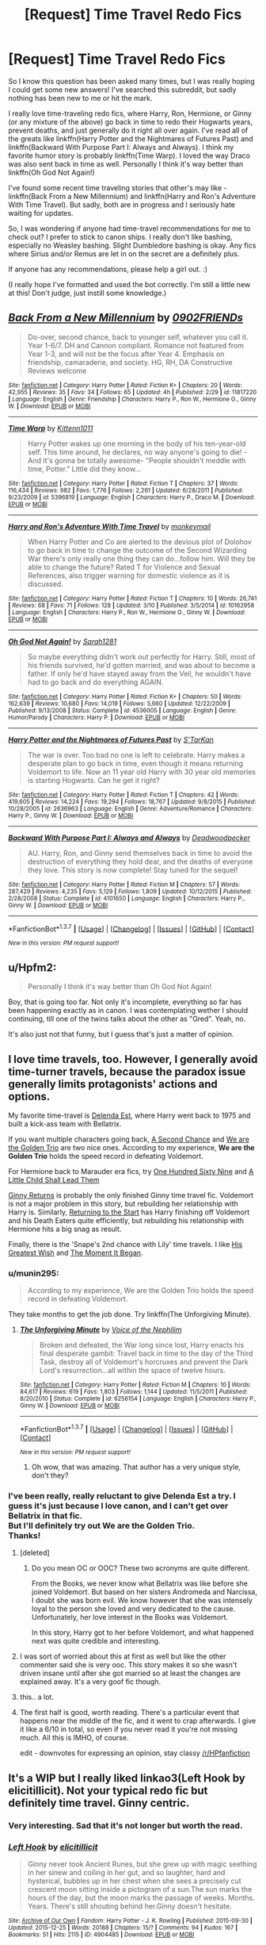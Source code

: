 #+TITLE: [Request] Time Travel Redo Fics

* [Request] Time Travel Redo Fics
:PROPERTIES:
:Author: sunshineallday
:Score: 24
:DateUnix: 1458446435.0
:DateShort: 2016-Mar-20
:FlairText: Request
:END:
So I know this question has been asked many times, but I was really hoping I could get some new answers! I've searched this subreddit, but sadly nothing has been new to me or hit the mark.

I really love time-traveling redo fics, where Harry, Ron, Hermione, or Ginny (or any mixture of the above) go back in time to redo their Hogwarts years, prevent deaths, and just generally do it right all over again. I've read all of the greats like linkffn(Harry Potter and the Nightmares of Futures Past) and linkffn(Backward With Purpose Part I: Always and Always). I think my favorite humor story is probably linkffn(Time Warp). I loved the way Draco was also sent back in time as well. Personally I think it's way better than linkffn(Oh God Not Again!)

I've found some recent time traveling stories that other's may like - linkffn(Back From a New Millennium) and linkffn(Harry and Ron's Adventure With Time Travel). But sadly, both are in progress and I seriously hate waiting for updates.

So, I was wondering if anyone had time-travel recommendations for me to check out? I prefer to stick to canon ships. I really don't like bashing, especially no Weasley bashing. Slight Dumbledore bashing is okay. Any fics where Sirius and/or Remus are let in on the secret are a definitely plus.

If anyone has any recommendations, please help a girl out. :)

(I really hope I've formatted and used the bot correctly. I'm still a little new at this! Don't judge, just instill some knowledge.)


** [[http://www.fanfiction.net/s/11817220/1/][*/Back From a New Millennium/*]] by [[https://www.fanfiction.net/u/7437348/0902FRIENDs][/0902FRIENDs/]]

#+begin_quote
  Do-over, second chance, back to younger self, whatever you call it. Year 1-6/7. DH and Cannon compliant. Romance not featured from Year 1-3, and will not be the focus after Year 4. Emphasis on friendship, camaraderie, and society. HG, RH, DA Constructive Reviews welcome
#+end_quote

^{/Site/: [[http://www.fanfiction.net/][fanfiction.net]] *|* /Category/: Harry Potter *|* /Rated/: Fiction K+ *|* /Chapters/: 20 *|* /Words/: 42,955 *|* /Reviews/: 35 *|* /Favs/: 34 *|* /Follows/: 65 *|* /Updated/: 4h *|* /Published/: 2/29 *|* /id/: 11817220 *|* /Language/: English *|* /Genre/: Friendship *|* /Characters/: Harry P., Ron W., Hermione G., Ginny W. *|* /Download/: [[http://www.p0ody-files.com/ff_to_ebook/ffn-bot/index.php?id=11817220&source=ff&filetype=epub][EPUB]] or [[http://www.p0ody-files.com/ff_to_ebook/ffn-bot/index.php?id=11817220&source=ff&filetype=mobi][MOBI]]}

--------------

[[http://www.fanfiction.net/s/5396819/1/][*/Time Warp/*]] by [[https://www.fanfiction.net/u/1282392/Kittenn1011][/Kittenn1011/]]

#+begin_quote
  Harry Potter wakes up one morning in the body of his ten-year-old self. This time around, he declares, no way anyone's going to die! -And it's gonna be totally awesome- "People shouldn't meddle with time, Potter." Little did they know...
#+end_quote

^{/Site/: [[http://www.fanfiction.net/][fanfiction.net]] *|* /Category/: Harry Potter *|* /Rated/: Fiction T *|* /Chapters/: 37 *|* /Words/: 116,434 *|* /Reviews/: 982 *|* /Favs/: 1,776 *|* /Follows/: 2,261 *|* /Updated/: 6/28/2011 *|* /Published/: 9/23/2009 *|* /id/: 5396819 *|* /Language/: English *|* /Characters/: Harry P., Draco M. *|* /Download/: [[http://www.p0ody-files.com/ff_to_ebook/ffn-bot/index.php?id=5396819&source=ff&filetype=epub][EPUB]] or [[http://www.p0ody-files.com/ff_to_ebook/ffn-bot/index.php?id=5396819&source=ff&filetype=mobi][MOBI]]}

--------------

[[http://www.fanfiction.net/s/10162958/1/][*/Harry and Ron's Adventure With Time Travel/*]] by [[https://www.fanfiction.net/u/3073740/monkeymail][/monkeymail/]]

#+begin_quote
  When Harry Potter and Co are alerted to the devious plot of Dolohov to go back in time to change the outcome of the Second Wizarding War there's only really one thing they can do...follow him. Will they be able to change the future? Rated T for Violence and Sexual References, also trigger warning for domestic violence as it is discussed.
#+end_quote

^{/Site/: [[http://www.fanfiction.net/][fanfiction.net]] *|* /Category/: Harry Potter *|* /Rated/: Fiction T *|* /Chapters/: 10 *|* /Words/: 26,741 *|* /Reviews/: 68 *|* /Favs/: 71 *|* /Follows/: 128 *|* /Updated/: 3/10 *|* /Published/: 3/5/2014 *|* /id/: 10162958 *|* /Language/: English *|* /Characters/: Harry P., Ron W., Hermione G., Ginny W. *|* /Download/: [[http://www.p0ody-files.com/ff_to_ebook/ffn-bot/index.php?id=10162958&source=ff&filetype=epub][EPUB]] or [[http://www.p0ody-files.com/ff_to_ebook/ffn-bot/index.php?id=10162958&source=ff&filetype=mobi][MOBI]]}

--------------

[[http://www.fanfiction.net/s/4536005/1/][*/Oh God Not Again!/*]] by [[https://www.fanfiction.net/u/674180/Sarah1281][/Sarah1281/]]

#+begin_quote
  So maybe everything didn't work out perfectly for Harry. Still, most of his friends survived, he'd gotten married, and was about to become a father. If only he'd have stayed away from the Veil, he wouldn't have had to go back and do everything AGAIN.
#+end_quote

^{/Site/: [[http://www.fanfiction.net/][fanfiction.net]] *|* /Category/: Harry Potter *|* /Rated/: Fiction K+ *|* /Chapters/: 50 *|* /Words/: 162,639 *|* /Reviews/: 10,680 *|* /Favs/: 14,019 *|* /Follows/: 5,660 *|* /Updated/: 12/22/2009 *|* /Published/: 9/13/2008 *|* /Status/: Complete *|* /id/: 4536005 *|* /Language/: English *|* /Genre/: Humor/Parody *|* /Characters/: Harry P. *|* /Download/: [[http://www.p0ody-files.com/ff_to_ebook/ffn-bot/index.php?id=4536005&source=ff&filetype=epub][EPUB]] or [[http://www.p0ody-files.com/ff_to_ebook/ffn-bot/index.php?id=4536005&source=ff&filetype=mobi][MOBI]]}

--------------

[[http://www.fanfiction.net/s/2636963/1/][*/Harry Potter and the Nightmares of Futures Past/*]] by [[https://www.fanfiction.net/u/884184/S-TarKan][/S'TarKan/]]

#+begin_quote
  The war is over. Too bad no one is left to celebrate. Harry makes a desperate plan to go back in time, even though it means returning Voldemort to life. Now an 11 year old Harry with 30 year old memories is starting Hogwarts. Can he get it right?
#+end_quote

^{/Site/: [[http://www.fanfiction.net/][fanfiction.net]] *|* /Category/: Harry Potter *|* /Rated/: Fiction T *|* /Chapters/: 42 *|* /Words/: 419,605 *|* /Reviews/: 14,224 *|* /Favs/: 19,294 *|* /Follows/: 18,767 *|* /Updated/: 9/8/2015 *|* /Published/: 10/28/2005 *|* /id/: 2636963 *|* /Language/: English *|* /Genre/: Adventure/Romance *|* /Characters/: Harry P., Ginny W. *|* /Download/: [[http://www.p0ody-files.com/ff_to_ebook/ffn-bot/index.php?id=2636963&source=ff&filetype=epub][EPUB]] or [[http://www.p0ody-files.com/ff_to_ebook/ffn-bot/index.php?id=2636963&source=ff&filetype=mobi][MOBI]]}

--------------

[[http://www.fanfiction.net/s/4101650/1/][*/Backward With Purpose Part I: Always and Always/*]] by [[https://www.fanfiction.net/u/386600/Deadwoodpecker][/Deadwoodpecker/]]

#+begin_quote
  AU. Harry, Ron, and Ginny send themselves back in time to avoid the destruction of everything they hold dear, and the deaths of everyone they love. This story is now complete! Stay tuned for the sequel!
#+end_quote

^{/Site/: [[http://www.fanfiction.net/][fanfiction.net]] *|* /Category/: Harry Potter *|* /Rated/: Fiction M *|* /Chapters/: 57 *|* /Words/: 287,429 *|* /Reviews/: 4,235 *|* /Favs/: 5,129 *|* /Follows/: 1,809 *|* /Updated/: 10/12/2015 *|* /Published/: 2/28/2008 *|* /Status/: Complete *|* /id/: 4101650 *|* /Language/: English *|* /Characters/: Harry P., Ginny W. *|* /Download/: [[http://www.p0ody-files.com/ff_to_ebook/ffn-bot/index.php?id=4101650&source=ff&filetype=epub][EPUB]] or [[http://www.p0ody-files.com/ff_to_ebook/ffn-bot/index.php?id=4101650&source=ff&filetype=mobi][MOBI]]}

--------------

*FanfictionBot*^{1.3.7} *|* [[[https://github.com/tusing/reddit-ffn-bot/wiki/Usage][Usage]]] | [[[https://github.com/tusing/reddit-ffn-bot/wiki/Changelog][Changelog]]] | [[[https://github.com/tusing/reddit-ffn-bot/issues/][Issues]]] | [[[https://github.com/tusing/reddit-ffn-bot/][GitHub]]] | [[[https://www.reddit.com/message/compose?to=%2Fu%2Ftusing][Contact]]]

^{/New in this version: PM request support!/}
:PROPERTIES:
:Author: FanfictionBot
:Score: 4
:DateUnix: 1458446526.0
:DateShort: 2016-Mar-20
:END:


** u/Hpfm2:
#+begin_quote
  Personally I think it's way better than Oh God Not Again!
#+end_quote

Boy, that is going too far. Not only it's incomplete, everything so far has been happening exactly as in canon. I was contemplating wether I should continuing, till one of the twins talks about the other as "Gred". Yeah, no.

It's also just not that funny, but I guess that's just a matter of opinion.
:PROPERTIES:
:Author: Hpfm2
:Score: 3
:DateUnix: 1458477650.0
:DateShort: 2016-Mar-20
:END:


** I love time travels, too. However, I generally avoid time-turner travels, because the paradox issue generally limits protagonists' actions and options.

My favorite time-travel is [[https://www.fanfiction.net/s/5511855/1/Delenda-Est][Delenda Est]], where Harry went back to 1975 and built a kick-ass team with Bellatrix.

If you want multiple characters going back, [[https://www.fanfiction.net/s/5251301/1/A-Second-Chance][A Second Chance]] and [[https://www.fanfiction.net/s/7405516/1/We-are-the-Golden-Trio][We are the Golden Trio]] are two nice ones. According to my experience, *We are the Golden Trio* holds the speed record in defeating Voldemort.

For Hermione back to Marauder era fics, try [[https://www.fanfiction.net/s/8581093/1/One-Hundred-and-Sixty-Nine][One Hundred Sixty Nine]] and [[https://www.fanfiction.net/s/10871795/1/A-Little-Child-Shall-Lead-Them][A Little Child Shall Lead Them]]

[[https://www.fanfiction.net/s/4740107/1/Ginny-Returns][Ginny Returns]] is probably the only finished Ginny time travel fic. Voldemort is not a major problem in this story, but rebuilding her relationship with Harry is. Similarly, [[https://www.fanfiction.net/s/10687059/1/Returning-to-the-Start][Returning to the Start]] has Harry finishing off Voldemort and his Death Eaters quite efficiently, but rebuilding his relationship with Hermione hits a big snag as result.

Finally, there is the 'Snape's 2nd chance with Lily' time travels. I like [[https://www.fanfiction.net/s/6548167/1/His-Greatest-Wish][His Greatest Wish]] and [[https://www.fanfiction.net/s/3735743/1/The-Moment-It-Began][The Moment It Began]].
:PROPERTIES:
:Author: InquisitorCOC
:Score: 4
:DateUnix: 1458447904.0
:DateShort: 2016-Mar-20
:END:

*** u/munin295:
#+begin_quote
  According to my experience, We are the Golden Trio holds the speed record in defeating Voldemort.
#+end_quote

They take months to get the job done. Try linkffn(The Unforgiving Minute).
:PROPERTIES:
:Author: munin295
:Score: 3
:DateUnix: 1458499158.0
:DateShort: 2016-Mar-20
:END:

**** [[http://www.fanfiction.net/s/6256154/1/][*/The Unforgiving Minute/*]] by [[https://www.fanfiction.net/u/1508866/Voice-of-the-Nephilim][/Voice of the Nephilim/]]

#+begin_quote
  Broken and defeated, the War long since lost, Harry enacts his final desperate gambit: Travel back in time to the day of the Third Task, destroy all of Voldemort's horcruxes and prevent the Dark Lord's resurrection...all within the space of twelve hours.
#+end_quote

^{/Site/: [[http://www.fanfiction.net/][fanfiction.net]] *|* /Category/: Harry Potter *|* /Rated/: Fiction M *|* /Chapters/: 10 *|* /Words/: 84,617 *|* /Reviews/: 619 *|* /Favs/: 1,803 *|* /Follows/: 1,144 *|* /Updated/: 11/5/2011 *|* /Published/: 8/20/2010 *|* /Status/: Complete *|* /id/: 6256154 *|* /Language/: English *|* /Characters/: Harry P., Ginny W. *|* /Download/: [[http://www.p0ody-files.com/ff_to_ebook/ffn-bot/index.php?id=6256154&source=ff&filetype=epub][EPUB]] or [[http://www.p0ody-files.com/ff_to_ebook/ffn-bot/index.php?id=6256154&source=ff&filetype=mobi][MOBI]]}

--------------

*FanfictionBot*^{1.3.7} *|* [[[https://github.com/tusing/reddit-ffn-bot/wiki/Usage][Usage]]] | [[[https://github.com/tusing/reddit-ffn-bot/wiki/Changelog][Changelog]]] | [[[https://github.com/tusing/reddit-ffn-bot/issues/][Issues]]] | [[[https://github.com/tusing/reddit-ffn-bot/][GitHub]]] | [[[https://www.reddit.com/message/compose?to=%2Fu%2Ftusing][Contact]]]

^{/New in this version: PM request support!/}
:PROPERTIES:
:Author: FanfictionBot
:Score: 3
:DateUnix: 1458499190.0
:DateShort: 2016-Mar-20
:END:

***** Oh wow, that was amazing. That author has a very unique style, don't they?
:PROPERTIES:
:Author: blueocean43
:Score: 1
:DateUnix: 1462403333.0
:DateShort: 2016-May-05
:END:


*** I've been really, really reluctant to give Delenda Est a try. I guess it's just because I love canon, and I can't get over Bellatrix in that fic.\\
But I'll definitely try out We are the Golden Trio.\\
Thanks!
:PROPERTIES:
:Author: sunshineallday
:Score: 2
:DateUnix: 1458450265.0
:DateShort: 2016-Mar-20
:END:

**** [deleted]
:PROPERTIES:
:Score: 4
:DateUnix: 1458461711.0
:DateShort: 2016-Mar-20
:END:

***** Do you mean OC or OOC? These two acronyms are quite different.

From the Books, we never know what Bellatrix was like before she joined Voldemort. But based on her sisters Andromeda and Narcissa, I doubt she was born evil. We know however that she was intensely loyal to the person she loved and very dedicated to the cause. Unfortunately, her love interest in the Books was Voldemort.

In this story, Harry got to her before Voldemort, and what happened next was quite credible and interesting.
:PROPERTIES:
:Author: InquisitorCOC
:Score: 2
:DateUnix: 1458490752.0
:DateShort: 2016-Mar-20
:END:


**** I was sort of worried about this at first as well but like the other commenter said she is very ooc. This story makes it so she wasn't driven insane until after she got married so at least the changes are explained away. It's a very goof fic though.
:PROPERTIES:
:Author: Emerald-Guardian
:Score: 4
:DateUnix: 1458485579.0
:DateShort: 2016-Mar-20
:END:


**** this.. a lot.
:PROPERTIES:
:Author: sfjoellen
:Score: 2
:DateUnix: 1458476311.0
:DateShort: 2016-Mar-20
:END:


**** The first half is good, worth reading. There's a particular event that happens near the middle of the fic, and it went to crap afterwards. I give it like a 6/10 in total, so even if you never read it you're not missing much. All this is IMHO, of course.

edit - downvotes for expressing an opinion, stay classy [[/r/HPfanfiction]]
:PROPERTIES:
:Author: lurkielurker
:Score: 0
:DateUnix: 1458499214.0
:DateShort: 2016-Mar-20
:END:


** It's a WIP but I really liked linkao3(Left Hook by elicitillicit). Not your typical redo fic but definitely time travel. Ginny centric.
:PROPERTIES:
:Author: susire
:Score: 2
:DateUnix: 1458453748.0
:DateShort: 2016-Mar-20
:END:

*** Very interesting. Sad that it's not longer but worth the read.
:PROPERTIES:
:Author: Ember_Rising
:Score: 2
:DateUnix: 1458497322.0
:DateShort: 2016-Mar-20
:END:


*** [[http://archiveofourown.org/works/4904485][*/Left Hook/*]] by [[http://archiveofourown.org/users/elicitillicit/pseuds/elicitillicit][/elicitillicit/]]

#+begin_quote
  Ginny never took Ancient Runes, but she grew up with magic seething in her sinew and coiling in her gut, and so laughter, hard and hysterical, bubbles up in her chest when she sees a precisely cut crescent moon sitting inside a pictogram of a sun.The sun marks the hours of the day, but the moon marks the passage of weeks. Months. Years. There's still shouting behind her.Ginny doesn't hesitate.
#+end_quote

^{/Site/: [[http://www.archiveofourown.org/][Archive of Our Own]] *|* /Fandom/: Harry Potter - J. K. Rowling *|* /Published/: 2015-09-30 *|* /Updated/: 2015-12-25 *|* /Words/: 20188 *|* /Chapters/: 15/? *|* /Comments/: 94 *|* /Kudos/: 167 *|* /Bookmarks/: 51 *|* /Hits/: 2115 *|* /ID/: 4904485 *|* /Download/: [[http://archiveofourown.org/downloads/el/elicitillicit/4904485/Left%20Hook.epub?updated_at=1451066354][EPUB]] or [[http://archiveofourown.org/downloads/el/elicitillicit/4904485/Left%20Hook.mobi?updated_at=1451066354][MOBI]]}

--------------

*FanfictionBot*^{1.3.7} *|* [[[https://github.com/tusing/reddit-ffn-bot/wiki/Usage][Usage]]] | [[[https://github.com/tusing/reddit-ffn-bot/wiki/Changelog][Changelog]]] | [[[https://github.com/tusing/reddit-ffn-bot/issues/][Issues]]] | [[[https://github.com/tusing/reddit-ffn-bot/][GitHub]]] | [[[https://www.reddit.com/message/compose?to=%2Fu%2Ftusing][Contact]]]

^{/New in this version: PM request support!/}
:PROPERTIES:
:Author: FanfictionBot
:Score: 3
:DateUnix: 1458453761.0
:DateShort: 2016-Mar-20
:END:

**** Thank you! I rarely think to check out other sites besides fanfiction.net. I'll definitely take a stab at this one.
:PROPERTIES:
:Author: sunshineallday
:Score: 5
:DateUnix: 1458454114.0
:DateShort: 2016-Mar-20
:END:

***** I hope you enjoy it! I was upset when I reached the end, definitely can't wait for it to update.
:PROPERTIES:
:Author: susire
:Score: 3
:DateUnix: 1458454351.0
:DateShort: 2016-Mar-20
:END:


** linkffn(Lily Potter and the Worst Holiday by bobsaqqara)

linkffn(Harry Potter and the Wastelands of Time by joe6991)

linkffn(A Mother In Law's Love by Perspicacity)
:PROPERTIES:
:Author: truncation_error
:Score: 2
:DateUnix: 1458483881.0
:DateShort: 2016-Mar-20
:END:

*** [[http://www.fanfiction.net/s/4905771/1/][*/A Mother In Law's Love/*]] by [[https://www.fanfiction.net/u/1446455/Perspicacity][/Perspicacity/]]

#+begin_quote
  Distraught over Ginny's death in the final battle, Harry gambles desperately and travels back in time to set things right. Unfortunately, not everything goes as planned. A twist on the classic Soul Bond tale.
#+end_quote

^{/Site/: [[http://www.fanfiction.net/][fanfiction.net]] *|* /Category/: Harry Potter *|* /Rated/: Fiction M *|* /Chapters/: 7 *|* /Words/: 43,613 *|* /Reviews/: 172 *|* /Favs/: 276 *|* /Follows/: 198 *|* /Updated/: 11/5/2010 *|* /Published/: 3/6/2009 *|* /Status/: Complete *|* /id/: 4905771 *|* /Language/: English *|* /Genre/: Humor/Adventure *|* /Characters/: Harry P., Ginny W., Molly W., Voldemort *|* /Download/: [[http://www.p0ody-files.com/ff_to_ebook/ffn-bot/index.php?id=4905771&source=ff&filetype=epub][EPUB]] or [[http://www.p0ody-files.com/ff_to_ebook/ffn-bot/index.php?id=4905771&source=ff&filetype=mobi][MOBI]]}

--------------

[[http://www.fanfiction.net/s/4068153/1/][*/Harry Potter and the Wastelands of Time/*]] by [[https://www.fanfiction.net/u/557425/joe6991][/joe6991/]]

#+begin_quote
  Take a deep breath, count back from ten... and above all else -- don't worry! It'll all be over soon. The world, that is. Yet for Harry Potter the end is just the beginning. Enemies close in on all sides, and Harry faces his greatest challenge of all - Time.
#+end_quote

^{/Site/: [[http://www.fanfiction.net/][fanfiction.net]] *|* /Category/: Harry Potter *|* /Rated/: Fiction T *|* /Chapters/: 31 *|* /Words/: 282,609 *|* /Reviews/: 2,989 *|* /Favs/: 4,185 *|* /Follows/: 2,287 *|* /Updated/: 8/4/2010 *|* /Published/: 2/12/2008 *|* /Status/: Complete *|* /id/: 4068153 *|* /Language/: English *|* /Genre/: Adventure *|* /Characters/: Harry P., Fleur D. *|* /Download/: [[http://www.p0ody-files.com/ff_to_ebook/ffn-bot/index.php?id=4068153&source=ff&filetype=epub][EPUB]] or [[http://www.p0ody-files.com/ff_to_ebook/ffn-bot/index.php?id=4068153&source=ff&filetype=mobi][MOBI]]}

--------------

[[http://www.fanfiction.net/s/2477819/1/][*/Lily Potter and the Worst Holiday/*]] by [[https://www.fanfiction.net/u/728312/bobsaqqara][/bobsaqqara/]]

#+begin_quote
  AU Sixteen years to the day after her first born son was murdered, Professor Lily Potter must deal with the arrival of six unknown people. Post OotP. Reedited and reposted
#+end_quote

^{/Site/: [[http://www.fanfiction.net/][fanfiction.net]] *|* /Category/: Harry Potter *|* /Rated/: Fiction T *|* /Chapters/: 4 *|* /Words/: 28,439 *|* /Reviews/: 816 *|* /Favs/: 4,924 *|* /Follows/: 1,069 *|* /Updated/: 12/2/2005 *|* /Published/: 7/10/2005 *|* /Status/: Complete *|* /id/: 2477819 *|* /Language/: English *|* /Genre/: Drama/Angst *|* /Characters/: Lily Evans P., Harry P. *|* /Download/: [[http://www.p0ody-files.com/ff_to_ebook/ffn-bot/index.php?id=2477819&source=ff&filetype=epub][EPUB]] or [[http://www.p0ody-files.com/ff_to_ebook/ffn-bot/index.php?id=2477819&source=ff&filetype=mobi][MOBI]]}

--------------

*FanfictionBot*^{1.3.7} *|* [[[https://github.com/tusing/reddit-ffn-bot/wiki/Usage][Usage]]] | [[[https://github.com/tusing/reddit-ffn-bot/wiki/Changelog][Changelog]]] | [[[https://github.com/tusing/reddit-ffn-bot/issues/][Issues]]] | [[[https://github.com/tusing/reddit-ffn-bot/][GitHub]]] | [[[https://www.reddit.com/message/compose?to=%2Fu%2Ftusing][Contact]]]

^{/New in this version: PM request support!/}
:PROPERTIES:
:Author: FanfictionBot
:Score: 2
:DateUnix: 1458483908.0
:DateShort: 2016-Mar-20
:END:


*** Wastelands of time, FANTASTIC fic.
:PROPERTIES:
:Author: Seeton
:Score: 2
:DateUnix: 1458527725.0
:DateShort: 2016-Mar-21
:END:


** Man time travel/redo stories are in my top 3 guilty pleasures.

One that I just read recently and am eagerly awaiting an update for is linkffn(Whiskey Time Travel) and another is linkffn(0800 Rent A Hero) which isn't a time travel fic, but Harry does use past knowledge to influence the future.

linkffn(Boredom Is Deadly) is another really funny one. It's a crack fic, but it's a good read.
:PROPERTIES:
:Author: NaughtyGaymer
:Score: 2
:DateUnix: 1458468094.0
:DateShort: 2016-Mar-20
:END:

*** [[http://www.fanfiction.net/s/11305455/1/][*/Boredom Is Deadly/*]] by [[https://www.fanfiction.net/u/4626476/preciousann][/preciousann/]]

#+begin_quote
  For Harry, the 'next great adventure' isn't really all that great. After two-thousand years of dealing with the whining souls of the dead, he decides to spice things up a bit...by returning to his first year at Hogwarts. Crackfic! MOD!Harry Darkish!Harry GaryStu!Harry with a twist. NO Bashing!
#+end_quote

^{/Site/: [[http://www.fanfiction.net/][fanfiction.net]] *|* /Category/: Harry Potter *|* /Rated/: Fiction T *|* /Chapters/: 7 *|* /Words/: 78,098 *|* /Reviews/: 231 *|* /Favs/: 953 *|* /Follows/: 1,272 *|* /Updated/: 1/4 *|* /Published/: 6/10/2015 *|* /id/: 11305455 *|* /Language/: English *|* /Genre/: Humor/Adventure *|* /Characters/: Harry P., Severus S., Albus D., Tom R. Jr. *|* /Download/: [[http://www.p0ody-files.com/ff_to_ebook/ffn-bot/index.php?id=11305455&source=ff&filetype=epub][EPUB]] or [[http://www.p0ody-files.com/ff_to_ebook/ffn-bot/index.php?id=11305455&source=ff&filetype=mobi][MOBI]]}

--------------

[[http://www.fanfiction.net/s/11160991/1/][*/0800-Rent-A-Hero/*]] by [[https://www.fanfiction.net/u/4934632/brainthief][/brainthief/]]

#+begin_quote
  Magic can solve all the Wizarding World's problems. What's that? A prophecy that insists on a person? Things not quite going your way? I know, lets use this here ritual to summon another! It'll be great! - An eighteen year old Harry is called upon to deal with another dimension's irksome Dark Lord issue. This displeases him. EWE - AU HBP
#+end_quote

^{/Site/: [[http://www.fanfiction.net/][fanfiction.net]] *|* /Category/: Harry Potter *|* /Rated/: Fiction T *|* /Chapters/: 21 *|* /Words/: 159,580 *|* /Reviews/: 2,600 *|* /Favs/: 5,719 *|* /Follows/: 7,348 *|* /Updated/: 12/24/2015 *|* /Published/: 4/4/2015 *|* /id/: 11160991 *|* /Language/: English *|* /Genre/: Drama/Adventure *|* /Characters/: Harry P. *|* /Download/: [[http://www.p0ody-files.com/ff_to_ebook/ffn-bot/index.php?id=11160991&source=ff&filetype=epub][EPUB]] or [[http://www.p0ody-files.com/ff_to_ebook/ffn-bot/index.php?id=11160991&source=ff&filetype=mobi][MOBI]]}

--------------

[[http://www.fanfiction.net/s/11233445/1/][*/Whiskey Time Travel/*]] by [[https://www.fanfiction.net/u/1556516/Private-Jenkins][/Private Jenkins/]]

#+begin_quote
  When Unspeakable Harry Potter wakes up in 1976, he determines he's either A: In the past. Or B: In a mental hospital. At least the firewhiskey still tastes the same. Waiting tables at the Three Broomsticks, drunken death eater bar fights, annoying an attractive but pushy auror, and avoiding his mother's crush on him is just another day in the life of Harry Potter, 1976
#+end_quote

^{/Site/: [[http://www.fanfiction.net/][fanfiction.net]] *|* /Category/: Harry Potter *|* /Rated/: Fiction T *|* /Chapters/: 5 *|* /Words/: 31,814 *|* /Reviews/: 705 *|* /Favs/: 3,707 *|* /Follows/: 4,696 *|* /Updated/: 12/15/2015 *|* /Published/: 5/7/2015 *|* /id/: 11233445 *|* /Language/: English *|* /Genre/: Adventure/Humor *|* /Characters/: Harry P., Amelia B., Rosmerta, Nicolas F. *|* /Download/: [[http://www.p0ody-files.com/ff_to_ebook/ffn-bot/index.php?id=11233445&source=ff&filetype=epub][EPUB]] or [[http://www.p0ody-files.com/ff_to_ebook/ffn-bot/index.php?id=11233445&source=ff&filetype=mobi][MOBI]]}

--------------

*FanfictionBot*^{1.3.7} *|* [[[https://github.com/tusing/reddit-ffn-bot/wiki/Usage][Usage]]] | [[[https://github.com/tusing/reddit-ffn-bot/wiki/Changelog][Changelog]]] | [[[https://github.com/tusing/reddit-ffn-bot/issues/][Issues]]] | [[[https://github.com/tusing/reddit-ffn-bot/][GitHub]]] | [[[https://www.reddit.com/message/compose?to=%2Fu%2Ftusing][Contact]]]

^{/New in this version: PM request support!/}
:PROPERTIES:
:Author: FanfictionBot
:Score: 1
:DateUnix: 1458468138.0
:DateShort: 2016-Mar-20
:END:


*** Boredom is deadly sounds like /such/ an interesting premise, and looks very well written too, but it also looks dreadfully short.
:PROPERTIES:
:Author: Hpfm2
:Score: 1
:DateUnix: 1458516869.0
:DateShort: 2016-Mar-21
:END:

**** It really is a great read, and has so much promise to it. But you're right, it's much too short and these days who knows if it will be updated again.
:PROPERTIES:
:Author: NaughtyGaymer
:Score: 1
:DateUnix: 1458516919.0
:DateShort: 2016-Mar-21
:END:


** Back Again, Harry? transports Harry from his death conversation with Dumbledore back to the Mirror of Erised in his first year. Also a WIP, but 19 really good chapters!

linkffn(3693052)
:PROPERTIES:
:Score: 2
:DateUnix: 1458485232.0
:DateShort: 2016-Mar-20
:END:

*** I don't know if you can still call it a WIP after 4 years without an update.
:PROPERTIES:
:Author: sumguysr
:Score: 2
:DateUnix: 1458629551.0
:DateShort: 2016-Mar-22
:END:

**** Unless otherwise declared I believe it's still a WIP, especially if the author is still actively writing (other fics). She did update her profile stating that the fic will be back on track in 2016.
:PROPERTIES:
:Score: 1
:DateUnix: 1458630558.0
:DateShort: 2016-Mar-22
:END:


*** [[http://www.fanfiction.net/s/3693052/1/][*/Back Again, Harry?/*]] by [[https://www.fanfiction.net/u/183901/Jedi-Buttercup][/Jedi Buttercup/]]

#+begin_quote
  Harry makes a different choice in King's Cross and is given the double edged gift of a second chance. Time Travel AU, DH canon. WIP.
#+end_quote

^{/Site/: [[http://www.fanfiction.net/][fanfiction.net]] *|* /Category/: Harry Potter *|* /Rated/: Fiction T *|* /Chapters/: 19 *|* /Words/: 70,606 *|* /Reviews/: 3,247 *|* /Favs/: 6,163 *|* /Follows/: 8,271 *|* /Updated/: 10/9/2012 *|* /Published/: 7/31/2007 *|* /id/: 3693052 *|* /Language/: English *|* /Genre/: Drama *|* /Characters/: Harry P. *|* /Download/: [[http://www.p0ody-files.com/ff_to_ebook/ffn-bot/index.php?id=3693052&source=ff&filetype=epub][EPUB]] or [[http://www.p0ody-files.com/ff_to_ebook/ffn-bot/index.php?id=3693052&source=ff&filetype=mobi][MOBI]]}

--------------

*FanfictionBot*^{1.3.7} *|* [[[https://github.com/tusing/reddit-ffn-bot/wiki/Usage][Usage]]] | [[[https://github.com/tusing/reddit-ffn-bot/wiki/Changelog][Changelog]]] | [[[https://github.com/tusing/reddit-ffn-bot/issues/][Issues]]] | [[[https://github.com/tusing/reddit-ffn-bot/][GitHub]]] | [[[https://www.reddit.com/message/compose?to=%2Fu%2Ftusing][Contact]]]

^{/New in this version: PM request support!/}
:PROPERTIES:
:Author: FanfictionBot
:Score: 1
:DateUnix: 1458485291.0
:DateShort: 2016-Mar-20
:END:


** linkffn(The Temporal Beacon)
:PROPERTIES:
:Score: 1
:DateUnix: 1458494131.0
:DateShort: 2016-Mar-20
:END:

*** [[http://www.fanfiction.net/s/6517567/1/][*/Harry Potter and the Temporal Beacon/*]] by [[https://www.fanfiction.net/u/2620084/willyolioleo][/willyolioleo/]]

#+begin_quote
  At the end of 3rd year, Hermione asks Harry for some help with starting an interesting project. If a dark lord's got a 50-year head start on you, maybe what you need is a little more time to even the playing field. AU, Timetravel, HHr, mild Ron bashing. Minimizing new powers, just making good use of existing ones.
#+end_quote

^{/Site/: [[http://www.fanfiction.net/][fanfiction.net]] *|* /Category/: Harry Potter *|* /Rated/: Fiction T *|* /Chapters/: 70 *|* /Words/: 428,826 *|* /Reviews/: 5,099 *|* /Favs/: 4,740 *|* /Follows/: 5,303 *|* /Updated/: 9/19/2013 *|* /Published/: 11/30/2010 *|* /id/: 6517567 *|* /Language/: English *|* /Genre/: Adventure *|* /Characters/: Harry P., Hermione G. *|* /Download/: [[http://www.p0ody-files.com/ff_to_ebook/ffn-bot/index.php?id=6517567&source=ff&filetype=epub][EPUB]] or [[http://www.p0ody-files.com/ff_to_ebook/ffn-bot/index.php?id=6517567&source=ff&filetype=mobi][MOBI]]}

--------------

*FanfictionBot*^{1.3.7} *|* [[[https://github.com/tusing/reddit-ffn-bot/wiki/Usage][Usage]]] | [[[https://github.com/tusing/reddit-ffn-bot/wiki/Changelog][Changelog]]] | [[[https://github.com/tusing/reddit-ffn-bot/issues/][Issues]]] | [[[https://github.com/tusing/reddit-ffn-bot/][GitHub]]] | [[[https://www.reddit.com/message/compose?to=%2Fu%2Ftusing][Contact]]]

^{/New in this version: PM request support!/}
:PROPERTIES:
:Author: FanfictionBot
:Score: 1
:DateUnix: 1458494157.0
:DateShort: 2016-Mar-20
:END:


** I really liked linkffn(5695544). It's complete and H/Hr.
:PROPERTIES:
:Author: grasianids
:Score: 1
:DateUnix: 1458501422.0
:DateShort: 2016-Mar-20
:END:

*** [[http://www.fanfiction.net/s/5695544/1/][*/Harry Potter and Afterlife Inc/*]] by [[https://www.fanfiction.net/u/2198557/dunuelos][/dunuelos/]]

#+begin_quote
  My own response to Reptilia28's challenge. Harry died in the battle with Voldemort. What happens when he meets the Grim Reaper? Especially when the Reaper isn't happy with him. Rating changed to more appropriate one. HHr. Other pairings as they come.
#+end_quote

^{/Site/: [[http://www.fanfiction.net/][fanfiction.net]] *|* /Category/: Harry Potter *|* /Rated/: Fiction T *|* /Chapters/: 36 *|* /Words/: 110,380 *|* /Reviews/: 1,330 *|* /Favs/: 4,217 *|* /Follows/: 1,297 *|* /Updated/: 2/25/2010 *|* /Published/: 1/25/2010 *|* /Status/: Complete *|* /id/: 5695544 *|* /Language/: English *|* /Genre/: Humor/Romance *|* /Characters/: Harry P., Hermione G. *|* /Download/: [[http://www.p0ody-files.com/ff_to_ebook/ffn-bot/index.php?id=5695544&source=ff&filetype=epub][EPUB]] or [[http://www.p0ody-files.com/ff_to_ebook/ffn-bot/index.php?id=5695544&source=ff&filetype=mobi][MOBI]]}

--------------

*FanfictionBot*^{1.3.7} *|* [[[https://github.com/tusing/reddit-ffn-bot/wiki/Usage][Usage]]] | [[[https://github.com/tusing/reddit-ffn-bot/wiki/Changelog][Changelog]]] | [[[https://github.com/tusing/reddit-ffn-bot/issues/][Issues]]] | [[[https://github.com/tusing/reddit-ffn-bot/][GitHub]]] | [[[https://www.reddit.com/message/compose?to=%2Fu%2Ftusing][Contact]]]

^{/New in this version: PM request support!/}
:PROPERTIES:
:Author: FanfictionBot
:Score: 1
:DateUnix: 1458501450.0
:DateShort: 2016-Mar-20
:END:


** I like this one. linkffn([[https://www.fanfiction.net/s/6992471/1/Lily-s-Changes]])
:PROPERTIES:
:Author: 0Foxy0Engineer0
:Score: 1
:DateUnix: 1460412723.0
:DateShort: 2016-Apr-12
:END:

*** [[http://www.fanfiction.net/s/6992471/1/][*/Lily's Changes/*]] by [[https://www.fanfiction.net/u/2712218/arekay][/arekay/]]

#+begin_quote
  When Harry is killed by Voldemort in book 7 he wakes up at Kings Cross Station and meets Lily instead of Dumbledore, and she's really angry with him.
#+end_quote

^{/Site/: [[http://www.fanfiction.net/][fanfiction.net]] *|* /Category/: Harry Potter *|* /Rated/: Fiction T *|* /Chapters/: 26 *|* /Words/: 86,841 *|* /Reviews/: 2,314 *|* /Favs/: 5,800 *|* /Follows/: 3,176 *|* /Updated/: 6/28/2012 *|* /Published/: 5/15/2011 *|* /Status/: Complete *|* /id/: 6992471 *|* /Language/: English *|* /Genre/: Drama *|* /Characters/: Harry P. *|* /Download/: [[http://www.p0ody-files.com/ff_to_ebook/ffn-bot/index.php?id=6992471&source=ff&filetype=epub][EPUB]] or [[http://www.p0ody-files.com/ff_to_ebook/ffn-bot/index.php?id=6992471&source=ff&filetype=mobi][MOBI]]}

--------------

*FanfictionBot*^{1.3.7} *|* [[[https://github.com/tusing/reddit-ffn-bot/wiki/Usage][Usage]]] | [[[https://github.com/tusing/reddit-ffn-bot/wiki/Changelog][Changelog]]] | [[[https://github.com/tusing/reddit-ffn-bot/issues/][Issues]]] | [[[https://github.com/tusing/reddit-ffn-bot/][GitHub]]] | [[[https://www.reddit.com/message/compose?to=%2Fu%2Ftusing][Contact]]]

^{/New in this version: PM request support!/}
:PROPERTIES:
:Author: FanfictionBot
:Score: 1
:DateUnix: 1460412769.0
:DateShort: 2016-Apr-12
:END:


** [[https://www.fanfiction.net/s/10807718/1/The-Hogwarts-Strike-Team][The Hogwarts Strike Team]] is a really cool redo time travel fic. I really like the premise: Voldemort had a contingency plan in case of his death that Harry and Hermione spend years and years trying to defeat before realizing they don't have enough time before the everything is destroyed. The duo (Ron abandons them) send their souls back to when they first met and start assassinating in cold blood and weakening Voldemort's future power base. Unfortunately it's incomplete at the start of the third year due to the author having trouble resolving plot threads. But with 200k words it's still a good read (also has a really cool Basilisk fight).
:PROPERTIES:
:Author: Ember_Rising
:Score: 1
:DateUnix: 1458449258.0
:DateShort: 2016-Mar-20
:END:

*** I've seen this one recommended a few times. Is it H/Hr? I know a lot of people love that pairing, but I honestly just can't get into it.
:PROPERTIES:
:Author: sunshineallday
:Score: 3
:DateUnix: 1458450537.0
:DateShort: 2016-Mar-20
:END:

**** Yes it's H/Hr, though it takes a while for them to get over Ron's abandonment. Starts as a façade to let them spend time together and plot. Hermione uses Legilimency so sit in Harry's mind, so there's some (one-sided) mind/emotion-reading. But their relationship is more friendship/partners than romance.
:PROPERTIES:
:Author: Ember_Rising
:Score: 1
:DateUnix: 1458452204.0
:DateShort: 2016-Mar-20
:END:

***** Oh I remember this one now! I think I might have given up on it after a couple chapters. I think I'll go back and give it another try though. Thanks for the recommendation!
:PROPERTIES:
:Author: sunshineallday
:Score: 2
:DateUnix: 1458453512.0
:DateShort: 2016-Mar-20
:END:


*** That story started off great, but then around chapters 15-18 things fell apart, and reviewers were not kind. Now the author is discouraged and all but abandoned the story.
:PROPERTIES:
:Author: InquisitorCOC
:Score: 3
:DateUnix: 1458490957.0
:DateShort: 2016-Mar-20
:END:


** linkffn(Jamie Evans and Fate's Fool)
:PROPERTIES:
:Author: Karinta
:Score: 1
:DateUnix: 1458488064.0
:DateShort: 2016-Mar-20
:END:

*** [[http://www.fanfiction.net/s/8175132/1/][*/Jamie Evans and Fate's Fool/*]] by [[https://www.fanfiction.net/u/699762/The-Mad-Mad-Reviewer][/The Mad Mad Reviewer/]]

#+begin_quote
  Harry Potter stepped back in time with enough plans to deal with just about everything fate could throw at him. He forgot one problem: He's fate's chewtoy. Mentions of rape, sex, unholy vengeance, and venomous squirrels. Reposted after takedown!
#+end_quote

^{/Site/: [[http://www.fanfiction.net/][fanfiction.net]] *|* /Category/: Harry Potter *|* /Rated/: Fiction M *|* /Chapters/: 12 *|* /Words/: 77,208 *|* /Reviews/: 386 *|* /Favs/: 2,002 *|* /Follows/: 661 *|* /Published/: 6/2/2012 *|* /Status/: Complete *|* /id/: 8175132 *|* /Language/: English *|* /Genre/: Adventure/Family *|* /Characters/: <Harry P., N. Tonks> *|* /Download/: [[http://www.p0ody-files.com/ff_to_ebook/ffn-bot/index.php?id=8175132&source=ff&filetype=epub][EPUB]] or [[http://www.p0ody-files.com/ff_to_ebook/ffn-bot/index.php?id=8175132&source=ff&filetype=mobi][MOBI]]}

--------------

*FanfictionBot*^{1.3.7} *|* [[[https://github.com/tusing/reddit-ffn-bot/wiki/Usage][Usage]]] | [[[https://github.com/tusing/reddit-ffn-bot/wiki/Changelog][Changelog]]] | [[[https://github.com/tusing/reddit-ffn-bot/issues/][Issues]]] | [[[https://github.com/tusing/reddit-ffn-bot/][GitHub]]] | [[[https://www.reddit.com/message/compose?to=%2Fu%2Ftusing][Contact]]]

^{/New in this version: PM request support!/}
:PROPERTIES:
:Author: FanfictionBot
:Score: 1
:DateUnix: 1458488089.0
:DateShort: 2016-Mar-20
:END:


** My story and its sequel are EXACTLY what you're looking for.

linkffn(8076284)

linkffn(8531904)
:PROPERTIES:
:Author: SoulxxBondz
:Score: 0
:DateUnix: 1458482191.0
:DateShort: 2016-Mar-20
:END:

*** [[http://www.fanfiction.net/s/8076284/1/][*/Harry Potter And The Bonds Of Time/*]] by [[https://www.fanfiction.net/u/670787/Vance-McGill][/Vance McGill/]]

#+begin_quote
  Book 1 of Bonds of Time Saga. After an attack, Harry and Ginny Potter find themselves back in time before Harry's first year at Hogwarts. Stuck in the past with no way back, they decide to change the future for the better. Larger summary inside. Time-Travel, Soul-Bond, AU. H/G, R/Hr! COMPLETE! The sequel "Bonds of Time II: Fighting Fate" is also complete!
#+end_quote

^{/Site/: [[http://www.fanfiction.net/][fanfiction.net]] *|* /Category/: Harry Potter *|* /Rated/: Fiction M *|* /Chapters/: 92 *|* /Words/: 449,444 *|* /Reviews/: 1,856 *|* /Favs/: 2,384 *|* /Follows/: 1,395 *|* /Updated/: 9/16/2012 *|* /Published/: 5/1/2012 *|* /Status/: Complete *|* /id/: 8076284 *|* /Language/: English *|* /Genre/: Adventure/Romance *|* /Characters/: Harry P., Ginny W. *|* /Download/: [[http://www.p0ody-files.com/ff_to_ebook/ffn-bot/index.php?id=8076284&source=ff&filetype=epub][EPUB]] or [[http://www.p0ody-files.com/ff_to_ebook/ffn-bot/index.php?id=8076284&source=ff&filetype=mobi][MOBI]]}

--------------

[[http://www.fanfiction.net/s/8531904/1/][*/Bonds of Time II: Fighting Fate/*]] by [[https://www.fanfiction.net/u/670787/Vance-McGill][/Vance McGill/]]

#+begin_quote
  COMPLETE! Book 2 in the Bonds of Time Saga. Bond-Mates Harry and Ginny Potter seek to change the future for the better. But how can you win when you're fighting against Fate? Time-Travel, Soul-Bond; Harry/Ginny, Ron/Hermione. READ "HARRY POTTER AND THE BONDS OF TIME" FIRST!
#+end_quote

^{/Site/: [[http://www.fanfiction.net/][fanfiction.net]] *|* /Category/: Harry Potter *|* /Rated/: Fiction M *|* /Chapters/: 108 *|* /Words/: 528,094 *|* /Reviews/: 2,170 *|* /Favs/: 1,379 *|* /Follows/: 1,441 *|* /Updated/: 7/7/2014 *|* /Published/: 9/16/2012 *|* /Status/: Complete *|* /id/: 8531904 *|* /Language/: English *|* /Genre/: Romance/Adventure *|* /Characters/: Harry P., Ginny W. *|* /Download/: [[http://www.p0ody-files.com/ff_to_ebook/ffn-bot/index.php?id=8531904&source=ff&filetype=epub][EPUB]] or [[http://www.p0ody-files.com/ff_to_ebook/ffn-bot/index.php?id=8531904&source=ff&filetype=mobi][MOBI]]}

--------------

*FanfictionBot*^{1.3.7} *|* [[[https://github.com/tusing/reddit-ffn-bot/wiki/Usage][Usage]]] | [[[https://github.com/tusing/reddit-ffn-bot/wiki/Changelog][Changelog]]] | [[[https://github.com/tusing/reddit-ffn-bot/issues/][Issues]]] | [[[https://github.com/tusing/reddit-ffn-bot/][GitHub]]] | [[[https://www.reddit.com/message/compose?to=%2Fu%2Ftusing][Contact]]]

^{/New in this version: PM request support!/}
:PROPERTIES:
:Author: FanfictionBot
:Score: 1
:DateUnix: 1458482243.0
:DateShort: 2016-Mar-20
:END:
